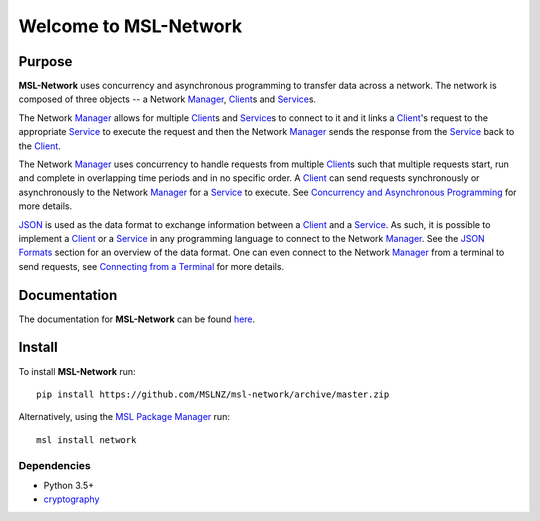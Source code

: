 Welcome to MSL-Network
======================

|docs|

Purpose
-------
**MSL-Network** uses concurrency and asynchronous programming to transfer data across a network. The network
is composed of three objects -- a Network Manager_, Client_\s and Service_\s.

The Network Manager_ allows for multiple Client_\s and Service_\s to connect to it and it links a Client_'s
request to the appropriate Service_ to execute the request and then the Network Manager_ sends the response
from the Service_ back to the Client_.

The Network Manager_ uses concurrency to handle requests from multiple Client_\s such that multiple requests
start, run and complete in overlapping time periods and in no specific order. A Client_ can send requests
synchronously or asynchronously to the Network Manager_ for a Service_ to execute. See
`Concurrency and Asynchronous Programming`_ for more details.

JSON_ is used as the data format to exchange information between a Client_ and a Service_. As such, it is
possible to implement a Client_ or a Service_ in any programming language to connect to the Network Manager_.
See the `JSON Formats`_ section for an overview of the data format. One can even connect to the Network
Manager_ from a terminal to send requests, see `Connecting from a Terminal`_ for more details.

Documentation
-------------

The documentation for **MSL-Network** can be found `here <http://msl-network.readthedocs.io/en/latest/index.html>`_.

Install
-------

To install **MSL-Network** run::

   pip install https://github.com/MSLNZ/msl-network/archive/master.zip

Alternatively, using the `MSL Package Manager`_ run::

   msl install network

Dependencies
++++++++++++
* Python 3.5+
* cryptography_

.. |docs| image:: https://readthedocs.org/projects/msl-network/badge/?version=latest
   :target: http://msl-network.readthedocs.io/en/latest/?badge=latest
   :alt: Documentation Status

.. _Manager: http://msl-network.readthedocs.io/en/latest/_api/msl.network.manager.html
.. _Client: http://msl-network.readthedocs.io/en/latest/_api/msl.network.client.html#msl.network.client.Client
.. _Service: http://msl-network.readthedocs.io/en/latest/_api/msl.network.service.html
.. _Concurrency and Asynchronous Programming: http://msl-network.readthedocs.io/en/latest/concurrency_async.html#concurrent-asynchronous
.. _JSON: http://www.json.org/
.. _JSON Formats: http://msl-network.readthedocs.io/en/latest/json_formats.html#json-formats
.. _Connecting from a Terminal: http://msl-network.readthedocs.io/en/latest/terminal_input.html#terminal-input
.. _MSL Package Manager: http://msl-package-manager.readthedocs.io/en/latest/?badge=latest
.. _cryptography: https://pypi.python.org/pypi/cryptography
